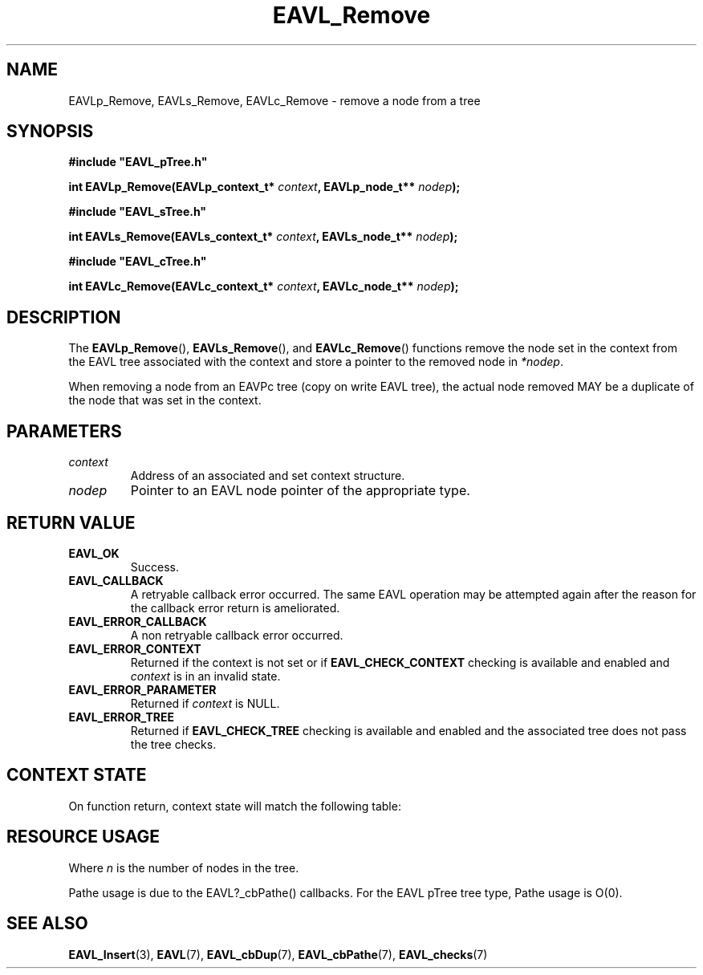 '\" t
.\" Copyright (c) 2018, Raymond S Brand
.\" All rights reserved.
.\" 
.\" Redistribution and use in source and binary forms, with or without
.\" modification, are permitted provided that the following conditions
.\" are met:
.\" 
.\"  * Redistributions of source code must retain the above copyright
.\"    notice, this list of conditions and the following disclaimer.
.\" 
.\"  * Redistributions in binary form must reproduce the above copyright
.\"    notice, this list of conditions and the following disclaimer in
.\"    the documentation and/or other materials provided with the
.\"    distribution.
.\" 
.\"  * Redistributions in source or binary form must carry prominent
.\"    notices of any modifications.
.\" 
.\"  * Neither the name of the Raymond S Brand nor the names of its
.\"    contributors may be used to endorse or promote products derived
.\"    from this software without specific prior written permission.
.\" 
.\" THIS SOFTWARE IS PROVIDED BY THE COPYRIGHT HOLDERS AND CONTRIBUTORS
.\" "AS IS" AND ANY EXPRESS OR IMPLIED WARRANTIES, INCLUDING, BUT NOT
.\" LIMITED TO, THE IMPLIED WARRANTIES OF MERCHANTABILITY AND FITNESS
.\" FOR A PARTICULAR PURPOSE ARE DISCLAIMED. IN NO EVENT SHALL THE
.\" COPYRIGHT HOLDER OR CONTRIBUTORS BE LIABLE FOR ANY DIRECT, INDIRECT,
.\" INCIDENTAL, SPECIAL, EXEMPLARY, OR CONSEQUENTIAL DAMAGES (INCLUDING,
.\" BUT NOT LIMITED TO, PROCUREMENT OF SUBSTITUTE GOODS OR SERVICES;
.\" LOSS OF USE, DATA, OR PROFITS; OR BUSINESS INTERRUPTION) HOWEVER
.\" CAUSED AND ON ANY THEORY OF LIABILITY, WHETHER IN CONTRACT, STRICT
.\" LIABILITY, OR TORT (INCLUDING NEGLIGENCE OR OTHERWISE) ARISING IN
.\" ANY WAY OUT OF THE USE OF THIS SOFTWARE, EVEN IF ADVISED OF THE
.\" POSSIBILITY OF SUCH DAMAGE.
.TH \%EAVL_Remove 3 2017-06-20 "EAVL" "RSBX Libraries"

.SH NAME
\%EAVLp_Remove, \%EAVLs_Remove, \%EAVLc_Remove \- remove a node from a tree

.SH SYNOPSIS
.nf
.B #include """EAVL_pTree.h"""
.sp
.BI "int EAVLp_Remove(EAVLp_context_t* " context ", EAVLp_node_t** " nodep ");"
.sp 2
.B #include """EAVL_sTree.h"""
.sp
.BI "int EAVLs_Remove(EAVLs_context_t* " context ", EAVLs_node_t** " nodep ");"
.sp 2
.B #include """EAVL_cTree.h"""
.sp
.BI "int EAVLc_Remove(EAVLc_context_t* " context ", EAVLc_node_t** " nodep ");"
.fi

.SH DESCRIPTION
The
.BR \%EAVLp_Remove "(), " \%EAVLs_Remove "(), and " \%EAVLc_Remove ()
functions remove the node set in the context from the \%EAVL tree associated
with the context and store a pointer to the removed node in
.IR \%*nodep .
.sp
When removing a node from an EAVPc tree (copy on write \%EAVL tree), the actual
node removed MAY be a duplicate of the node that was set in the context.

.SH PARAMETERS
.TP
.I \%context
Address of an associated and set context structure.
.TP
.I \%nodep
Pointer to an \%EAVL node pointer of the appropriate type.

.SH RETURN VALUE
.TP
.B \%EAVL_OK
Success.
.TP
.B \%EAVL_CALLBACK
A retryable callback error occurred. The same \%EAVL operation may be attempted
again after the reason for the callback error return is ameliorated.
.TP
.B \%EAVL_ERROR_CALLBACK
A non retryable callback error occurred.
.TP
.B \%EAVL_ERROR_CONTEXT
Returned if the context is not set or if
.B \%EAVL_CHECK_CONTEXT
checking is available and enabled and
.I \%context
is in an invalid state.
.TP
.B \%EAVL_ERROR_PARAMETER
Returned if
.IR \%context
is NULL.
.TP
.B \%EAVL_ERROR_TREE
Returned if
.B \%EAVL_CHECK_TREE
checking is available and enabled and the associated tree does not pass the
tree checks.

.SH CONTEXT STATE
On function return, context state will match the following table:
.TS
L	C	C
C	C	C
L	|C	C|.
	Operation	Other
Result	Context	Contexts
	_	_
EAVL_OK	Not set	Not set
EAVL_CALLBACK	Unchanged	Unchanged
	_	_
EAVL_ERROR_CALLBACK	Not set	Not set
EAVL_ERROR_CONTEXT	Unchanged	Unchanged
EAVL_ERROR_PARAMETER	Unchanged	Unchanged
EAVL_ERROR_TREE	Unchanged	Unchanged
	_	_
EAVL_ERROR*	Not set	Not set
	_	_
.TE

.SH RESOURCE USAGE
.TS
C	C	C	C
|C	C	C	C|.
Work	Heap	Stack	Pathe*
_	_	_	_
\(*O(log(n))	\(*O(0)	\(*O(1)	\(*O(log(n))
_	_	_	_
.TE
Where
.I n
is the number of nodes in the tree.
.sp
Pathe usage is due to the \%EAVL?_cbPathe() callbacks. For the \%EAVL
pTree tree type, Pathe usage is Ο(0).

.SH SEE ALSO
.nh
.na
.BR \%EAVL_Insert (3),
.BR \%EAVL (7),
.BR \%EAVL_cbDup (7),
.BR \%EAVL_cbPathe (7),
.BR \%EAVL_checks (7)
.ad
.hy 1
